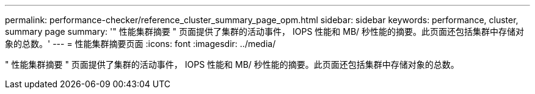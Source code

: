 ---
permalink: performance-checker/reference_cluster_summary_page_opm.html 
sidebar: sidebar 
keywords: performance, cluster, summary page 
summary: '" 性能集群摘要 " 页面提供了集群的活动事件， IOPS 性能和 MB/ 秒性能的摘要。此页面还包括集群中存储对象的总数。' 
---
= 性能集群摘要页面
:icons: font
:imagesdir: ../media/


[role="lead"]
" 性能集群摘要 " 页面提供了集群的活动事件， IOPS 性能和 MB/ 秒性能的摘要。此页面还包括集群中存储对象的总数。
